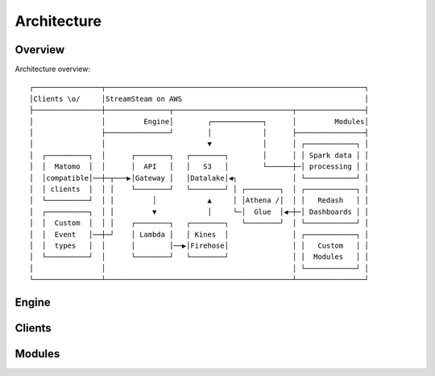 ============
Architecture
============

Overview
========

Architecture overview::

   ┌────────────────┬─────────────────────────────────────────────────────────────┐
   │Clients \o/     │StreamSteam on AWS                                           │
   ├────────────────┼───────────────┬────────────────────────────┬────────────────┤
   │                │         Engine│        ┌────────────┐      │         Modules│
   │                ├───────────────┘        │            │      ├────────────────┤
   │                │                        ▼            │      │ ┌────────────┐ │
   │  ┌──────────┐  │      ┌────────┐   ┌────────┐        │      │ │ Spark data │ │
   │  │  Matomo  │  │      │  API   │   │   S3   │        └──────┼─│ processing │ │
   │  │compatible│──┼─┬───▶│Gateway │   │Datalake│◀┐             │ └────────────┘ │
   │  │ clients  │  │ │    └────────┘   └────────┘ │ ┌────────┐  │ ┌────────────┐ │
   │  └──────────┘  │ │         │            ▲     │ │Athena /│  │ │   Redash   │ │
   │  ┌──────────┐  │ │         ▼            │     └─│  Glue  │◀─┼─│ Dashboards │ │
   │  │  Custom  │  │ │    ┌────────┐   ┌────────┐   └────────┘  │ └────────────┘ │
   │  │  Event   │──┼─┘    │ Lambda │   │ Kines  │               │ ┌────────────┐ │
   │  │  types   │  │      │        │──▶│Firehose│               │ │   Custom   │ │
   │  └──────────┘  │      └────────┘   └────────┘               │ │  Modules   │ │
   │                │                                            │ └────────────┘ │
   └────────────────┴────────────────────────────────────────────┴────────────────┘





Engine
======

Clients
=======

Modules
=======

